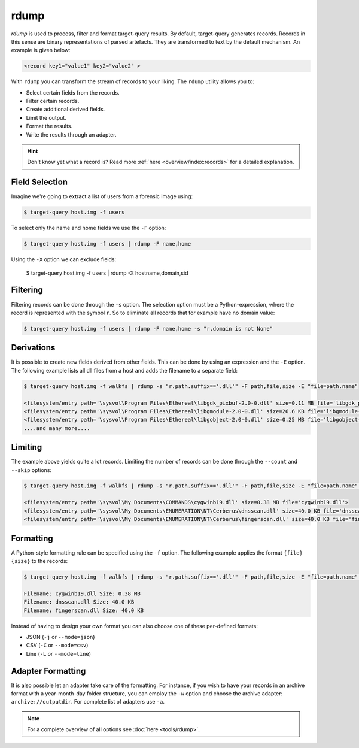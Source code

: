 rdump
-----
`rdump` is used to process, filter and format target-query results.
By default, target-query generates records. Records in this sense are binary representations of parsed artefacts.
They are transformed to text by the default mechanism. An example is given below:

.. code-block:: console

    <record key1="value1" key2="value2" >

With ``rdump`` you can transform the stream of records to your liking. The ``rdump`` utility allows you to:

* Select certain fields from the records.
* Filter certain records.
* Create additional derived fields.
* Limit the output.
* Format the results.
* Write the results through an adapter.

.. hint::

    Don't know yet what a record is? Read more :ref:`here <overview/index:records>` for a detailed explanation.

Field Selection
~~~~~~~~~~~~~~~

Imagine we're going to extract a list of users from a forensic image using:

.. code-block:: console

    $ target-query host.img -f users 

To select only the name and home fields we use the ``-F`` option:

.. code-block:: console

    $ target-query host.img -f users | rdump -F name,home

Using the ``-X`` option we can exclude fields:

    $ target-query host.img -f users | rdump -X hostname,domain,sid


Filtering
~~~~~~~~~

Filtering records can be done through the ``-s`` option.
The selection option must be a Python-expression, where the record is represented with the symbol ``r``.
So to eliminate all records that for example have no domain value:

.. code-block:: console

    $ target-query host.img -f users | rdump -F name,home -s "r.domain is not None"


Derivations
~~~~~~~~~~~

It is possible to create new fields derived from other fields. This can be done by using
an expression and the ``-E`` option. The following example lists all dll files from
a host and adds the filename to a separate field:

.. code-block:: console

    $ target-query host.img -f walkfs | rdump -s "r.path.suffix=='.dll'" -F path,file,size -E "file=path.name"
    
    <filesystem/entry path='\sysvol\Program Files\Ethereal\libgdk_pixbuf-2.0-0.dll' size=0.11 MB file='libgdk_pixbuf-2.0-0.dll'>
    <filesystem/entry path='\sysvol\Program Files\Ethereal\libgmodule-2.0-0.dll' size=26.6 KB file='libgmodule-2.0-0.dll'>
    <filesystem/entry path='\sysvol\Program Files\Ethereal\libgobject-2.0-0.dll' size=0.25 MB file='libgobject-2.0-0.dll'>
    ....and many more....


Limiting
~~~~~~~~

The example above yields quite a lot records. Limiting the number of records can be done through
the ``--count`` and ``--skip`` options:

.. code-block:: console

    $ target-query host.img -f walkfs | rdump -s "r.path.suffix=='.dll'" -F path,file,size -E "file=path.name" --skip=1 --count=3

    <filesystem/entry path='\sysvol\My Documents\COMMANDS\cygwinb19.dll' size=0.38 MB file='cygwinb19.dll'>
    <filesystem/entry path='\sysvol\My Documents\ENUMERATION\NT\Cerberus\dnsscan.dll' size=40.0 KB file='dnsscan.dll'>
    <filesystem/entry path='\sysvol\My Documents\ENUMERATION\NT\Cerberus\fingerscan.dll' size=40.0 KB file='fingerscan.dll'>

Formatting
~~~~~~~~~~

A Python-style formatting rule can be specified using the ``-f`` option. The following example applies the format
``{file} {size}`` to the records:

.. code-block:: console

    $ target-query host.img -f walkfs | rdump -s "r.path.suffix=='.dll'" -F path,file,size -E "file=path.name" --skip=1 --count=3 -f "Filename: {file} Size: {size}"
    
    Filename: cygwinb19.dll Size: 0.38 MB
    Filename: dnsscan.dll Size: 40.0 KB
    Filename: fingerscan.dll Size: 40.0 KB

Instead of having to design your own format you can also choose one of these per-defined formats:

* JSON (``-j`` or ``--mode=json``)
* CSV (``-C`` or ``--mode=csv``)
* Line (``-L`` or ``--mode=line``)
Adapter Formatting
~~~~~~~~~~~~
It is also possible let an adapter take care of the formatting. For instance, if you wish to have your
records in an archive format with a year-month-day folder structure, you can employ the ``-w`` option and
choose the archive adapter: ``archive://outputdir``. For complete list of adapters use ``-a``.

.. note::

    For a complete overview of all options see :doc:`here <tools/rdump>`.


